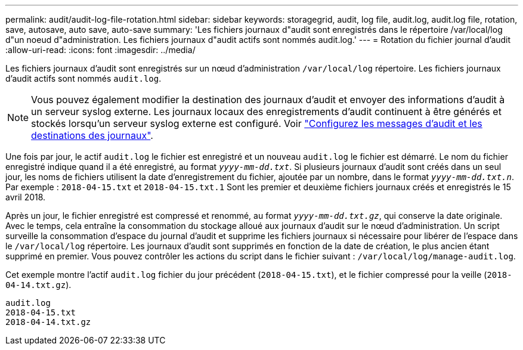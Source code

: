 ---
permalink: audit/audit-log-file-rotation.html 
sidebar: sidebar 
keywords: storagegrid, audit, log file, audit.log, audit.log file, rotation, save, autosave, auto save, auto-save 
summary: 'Les fichiers journaux d"audit sont enregistrés dans le répertoire /var/local/log d"un noeud d"administration. Les fichiers journaux d"audit actifs sont nommés audit.log.' 
---
= Rotation du fichier journal d'audit
:allow-uri-read: 
:icons: font
:imagesdir: ../media/


[role="lead"]
Les fichiers journaux d'audit sont enregistrés sur un nœud d'administration `/var/local/log` répertoire. Les fichiers journaux d'audit actifs sont nommés `audit.log`.


NOTE: Vous pouvez également modifier la destination des journaux d'audit et envoyer des informations d'audit à un serveur syslog externe. Les journaux locaux des enregistrements d'audit continuent à être générés et stockés lorsqu'un serveur syslog externe est configuré. Voir link:../monitor/configure-audit-messages.html["Configurez les messages d'audit et les destinations des journaux"].

Une fois par jour, le actif `audit.log` le fichier est enregistré et un nouveau `audit.log` le fichier est démarré. Le nom du fichier enregistré indique quand il a été enregistré, au format `_yyyy-mm-dd.txt_`. Si plusieurs journaux d'audit sont créés dans un seul jour, les noms de fichiers utilisent la date d'enregistrement du fichier, ajoutée par un nombre, dans le format `_yyyy-mm-dd.txt.n_`. Par exemple : `2018-04-15.txt` et `2018-04-15.txt.1` Sont les premier et deuxième fichiers journaux créés et enregistrés le 15 avril 2018.

Après un jour, le fichier enregistré est compressé et renommé, au format `_yyyy-mm-dd.txt.gz_`, qui conserve la date originale. Avec le temps, cela entraîne la consommation du stockage alloué aux journaux d'audit sur le nœud d'administration. Un script surveille la consommation d'espace du journal d'audit et supprime les fichiers journaux si nécessaire pour libérer de l'espace dans le `/var/local/log` répertoire. Les journaux d'audit sont supprimés en fonction de la date de création, le plus ancien étant supprimé en premier. Vous pouvez contrôler les actions du script dans le fichier suivant : `/var/local/log/manage-audit.log`.

Cet exemple montre l'actif `audit.log` fichier du jour précédent (`2018-04-15.txt`), et le fichier compressé pour la veille (`2018-04-14.txt.gz`).

[listing]
----
audit.log
2018-04-15.txt
2018-04-14.txt.gz
----